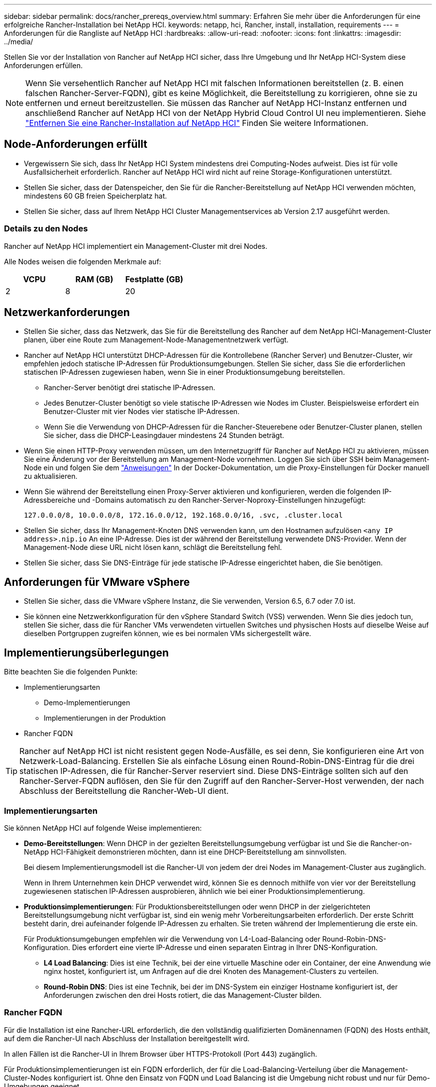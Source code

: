 ---
sidebar: sidebar 
permalink: docs/rancher_prereqs_overview.html 
summary: Erfahren Sie mehr über die Anforderungen für eine erfolgreiche Rancher-Installation bei NetApp HCI. 
keywords: netapp, hci, Rancher, install, installation, requirements 
---
= Anforderungen für die Rangliste auf NetApp HCI
:hardbreaks:
:allow-uri-read: 
:nofooter: 
:icons: font
:linkattrs: 
:imagesdir: ../media/


[role="lead"]
Stellen Sie vor der Installation von Rancher auf NetApp HCI sicher, dass Ihre Umgebung und Ihr NetApp HCI-System diese Anforderungen erfüllen.


NOTE: Wenn Sie versehentlich Rancher auf NetApp HCI mit falschen Informationen bereitstellen (z. B. einen falschen Rancher-Server-FQDN), gibt es keine Möglichkeit, die Bereitstellung zu korrigieren, ohne sie zu entfernen und erneut bereitzustellen. Sie müssen das Rancher auf NetApp HCI-Instanz entfernen und anschließend Rancher auf NetApp HCI von der NetApp Hybrid Cloud Control UI neu implementieren. Siehe link:task_rancher_remove_deployment.html["Entfernen Sie eine Rancher-Installation auf NetApp HCI"] Finden Sie weitere Informationen.



== Node-Anforderungen erfüllt

* Vergewissern Sie sich, dass Ihr NetApp HCI System mindestens drei Computing-Nodes aufweist. Dies ist für volle Ausfallsicherheit erforderlich. Rancher auf NetApp HCI wird nicht auf reine Storage-Konfigurationen unterstützt.
* Stellen Sie sicher, dass der Datenspeicher, den Sie für die Rancher-Bereitstellung auf NetApp HCI verwenden möchten, mindestens 60 GB freien Speicherplatz hat.
* Stellen Sie sicher, dass auf Ihrem NetApp HCI Cluster Managementservices ab Version 2.17 ausgeführt werden.




=== Details zu den Nodes

Rancher auf NetApp HCI implementiert ein Management-Cluster mit drei Nodes.

Alle Nodes weisen die folgenden Merkmale auf:

[cols="15,15, 15"]
|===
| VCPU | RAM (GB) | Festplatte (GB) 


| 2 | 8 | 20 
|===


== Netzwerkanforderungen

* Stellen Sie sicher, dass das Netzwerk, das Sie für die Bereitstellung des Rancher auf dem NetApp HCI-Management-Cluster planen, über eine Route zum Management-Node-Managementnetzwerk verfügt.
* Rancher auf NetApp HCI unterstützt DHCP-Adressen für die Kontrollebene (Rancher Server) und Benutzer-Cluster, wir empfehlen jedoch statische IP-Adressen für Produktionsumgebungen. Stellen Sie sicher, dass Sie die erforderlichen statischen IP-Adressen zugewiesen haben, wenn Sie in einer Produktionsumgebung bereitstellen.
+
** Rancher-Server benötigt drei statische IP-Adressen.
** Jedes Benutzer-Cluster benötigt so viele statische IP-Adressen wie Nodes im Cluster. Beispielsweise erfordert ein Benutzer-Cluster mit vier Nodes vier statische IP-Adressen.
** Wenn Sie die Verwendung von DHCP-Adressen für die Rancher-Steuerebene oder Benutzer-Cluster planen, stellen Sie sicher, dass die DHCP-Leasingdauer mindestens 24 Stunden beträgt.


* Wenn Sie einen HTTP-Proxy verwenden müssen, um den Internetzugriff für Rancher auf NetApp HCI zu aktivieren, müssen Sie eine Änderung vor der Bereitstellung am Management-Node vornehmen. Loggen Sie sich über SSH beim Management-Node ein und folgen Sie dem https://docs.docker.com/config/daemon/systemd/#httphttps-proxy["Anweisungen"^] In der Docker-Dokumentation, um die Proxy-Einstellungen für Docker manuell zu aktualisieren.
* Wenn Sie während der Bereitstellung einen Proxy-Server aktivieren und konfigurieren, werden die folgenden IP-Adressbereiche und -Domains automatisch zu den Rancher-Server-Noproxy-Einstellungen hinzugefügt:
+
[listing]
----
127.0.0.0/8, 10.0.0.0/8, 172.16.0.0/12, 192.168.0.0/16, .svc, .cluster.local
----
* Stellen Sie sicher, dass Ihr Management-Knoten DNS verwenden kann, um den Hostnamen aufzulösen `<any IP address>.nip.io` An eine IP-Adresse. Dies ist der während der Bereitstellung verwendete DNS-Provider. Wenn der Management-Node diese URL nicht lösen kann, schlägt die Bereitstellung fehl.
* Stellen Sie sicher, dass Sie DNS-Einträge für jede statische IP-Adresse eingerichtet haben, die Sie benötigen.




== Anforderungen für VMware vSphere

* Stellen Sie sicher, dass die VMware vSphere Instanz, die Sie verwenden, Version 6.5, 6.7 oder 7.0 ist.
* Sie können eine Netzwerkkonfiguration für den vSphere Standard Switch (VSS) verwenden. Wenn Sie dies jedoch tun, stellen Sie sicher, dass die für Rancher VMs verwendeten virtuellen Switches und physischen Hosts auf dieselbe Weise auf dieselben Portgruppen zugreifen können, wie es bei normalen VMs sichergestellt wäre.




== Implementierungsüberlegungen

Bitte beachten Sie die folgenden Punkte:

* Implementierungsarten
+
** Demo-Implementierungen
** Implementierungen in der Produktion


* Rancher FQDN



TIP: Rancher auf NetApp HCI ist nicht resistent gegen Node-Ausfälle, es sei denn, Sie konfigurieren eine Art von Netzwerk-Load-Balancing. Erstellen Sie als einfache Lösung einen Round-Robin-DNS-Eintrag für die drei statischen IP-Adressen, die für Rancher-Server reserviert sind. Diese DNS-Einträge sollten sich auf den Rancher-Server-FQDN auflösen, den Sie für den Zugriff auf den Rancher-Server-Host verwenden, der nach Abschluss der Bereitstellung die Rancher-Web-UI dient.



=== Implementierungsarten

Sie können NetApp HCI auf folgende Weise implementieren:

* *Demo-Bereitstellungen*: Wenn DHCP in der gezielten Bereitstellungsumgebung verfügbar ist und Sie die Rancher-on-NetApp HCI-Fähigkeit demonstrieren möchten, dann ist eine DHCP-Bereitstellung am sinnvollsten.
+
Bei diesem Implementierungsmodell ist die Rancher-UI von jedem der drei Nodes im Management-Cluster aus zugänglich.

+
Wenn in Ihrem Unternehmen kein DHCP verwendet wird, können Sie es dennoch mithilfe von vier vor der Bereitstellung zugewiesenen statischen IP-Adressen ausprobieren, ähnlich wie bei einer Produktionsimplementierung.

* *Produktionsimplementierungen*: Für Produktionsbereitstellungen oder wenn DHCP in der zielgerichteten Bereitstellungsumgebung nicht verfügbar ist, sind ein wenig mehr Vorbereitungsarbeiten erforderlich. Der erste Schritt besteht darin, drei aufeinander folgende IP-Adressen zu erhalten. Sie treten während der Implementierung die erste ein.
+
Für Produktionsumgebungen empfehlen wir die Verwendung von L4-Load-Balancing oder Round-Robin-DNS-Konfiguration. Dies erfordert eine vierte IP-Adresse und einen separaten Eintrag in Ihrer DNS-Konfiguration.

+
** *L4 Load Balancing*: Dies ist eine Technik, bei der eine virtuelle Maschine oder ein Container, der eine Anwendung wie nginx hostet, konfiguriert ist, um Anfragen auf die drei Knoten des Management-Clusters zu verteilen.
** *Round-Robin DNS*: Dies ist eine Technik, bei der im DNS-System ein einziger Hostname konfiguriert ist, der Anforderungen zwischen den drei Hosts rotiert, die das Management-Cluster bilden.






=== Rancher FQDN

Für die Installation ist eine Rancher-URL erforderlich, die den vollständig qualifizierten Domänennamen (FQDN) des Hosts enthält, auf dem die Rancher-UI nach Abschluss der Installation bereitgestellt wird.

In allen Fällen ist die Rancher-UI in Ihrem Browser über HTTPS-Protokoll (Port 443) zugänglich.

Für Produktionsimplementierungen ist ein FQDN erforderlich, der für die Load-Balancing-Verteilung über die Management-Cluster-Nodes konfiguriert ist. Ohne den Einsatz von FQDN und Load Balancing ist die Umgebung nicht robust und nur für Demo-Umgebungen geeignet.



== Erforderliche Ports

Stellen Sie sicher, dass die Liste der Ports im Abschnitt „Ports für Rancher-Server-Knoten auf RKE“ im Abschnitt *Rancher-Knoten* des Beamten angezeigt wird https://rancher.com/docs/rancher/v2.x/en/installation/requirements/ports/#ports-for-rancher-server-nodes-on-rke["Rancher-Dokumentation"^] Sind in Ihrer Firewall-Konfiguration auf und von den Knoten mit Rancher Server offen.



== Erforderliche URLs

Die folgenden URLs sollten über die Hosts zugänglich sein, auf denen sich die Rancher-Steuerebene befindet:

|===
| URL | Beschreibung 


| https://charts.jetstack.io/[] | Kubernetes-Integration 


| https://releases.rancher.com/server-charts/stable[] | Rancher Software-Downloads 


| https://entropy.ubuntu.com/[] | Ubuntu entropy Service für zufällige Anzahl Erzeugung 


| https://raw.githubusercontent.com/vmware/cloud-init-vmware-guestinfo/v1.3.1/install.sh[] | VMware Gastzugänge 


| https://download.docker.com/linux/ubuntu/gpg[] | Docker Ubuntu GPG Public Key 


| https://download.docker.com/linux/ubuntu[] | Link zum Docker Download 


| https://hub.docker.com/[] | Docker Hub für NetApp Hybrid Cloud Control 
|===